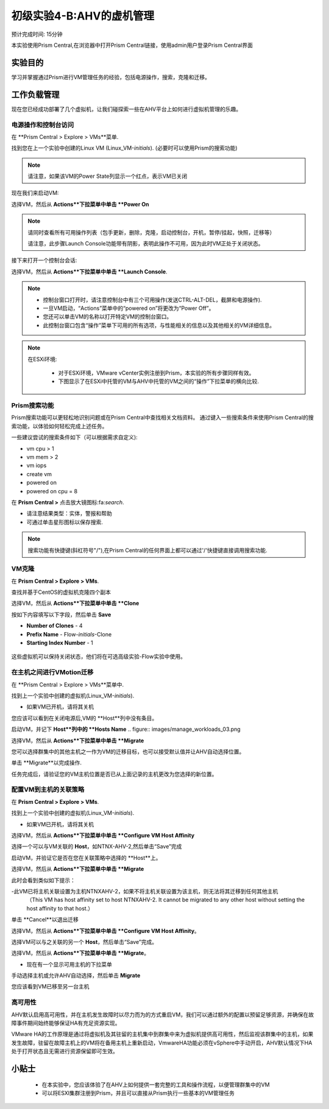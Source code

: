 .. _lab_manage_workloads:

------------------------
初级实验4-B:AHV的虚机管理 
------------------------

预计完成时间: 15分钟

本实验使用Prism Central,在浏览器中打开Prism Central链接，使用admin用户登录Prism Central界面

实验目的
++++++++

学习并掌握通过Prism进行VM管理任务的经验，包括电源操作，搜索，克隆和迁移。

工作负载管理
+++++++++++++++++++

现在您已经成功部署了几个虚拟机，让我们碰探索一些在AHV平台上如何进行虚拟机管理的乐趣。

电源操作和控制台访问
................................

在 **Prism Central > Explore > VMs**菜单.

找到您在上一个实验中创建的Linux VM (Linux_VM-*initials*). (必要时可以使用Prism的搜索功能)

.. note::

  请注意，如果该VM的Power State列显示一个红点，表示VM已关闭
  
现在我们来启动VM:

选择VM，然后从 **Actions**下拉菜单中单击 **Power On**

.. note::

  请同时查看所有可用操作列表（包手更新，删除，克隆，启动控制台，开机，暂停/挂起，快照，迁移等）
  
  请注意，此步骤Launch Console功能带有阴影，表明此操作不可用，因为此时VM正处于关闭状态。
  
接下来打开一个控制台会话:

选择VM，然后从 **Actions**下拉菜单中单击 **Launch Console**.

.. note::

  - 控制台窗口打开时，请注意控制台中有三个可用操作(发送CTRL-ALT-DEL，截屏和电源操作).
  - 一旦VM启动，“Actions”菜单中的“powered on”将更改为“Power Off”。
  - 您还可以单击VM的名称以打开特定VM的控制台窗口。
  - 此控制台窗口包含“操作”菜单下可用的所有选项，与性能相关的信息以及其他相关的VM详细信息。

.. figure:: images/manage_workloads_01.png

.. note::

 在ESXi环境:

  - 对于ESXi环境，VMware vCenter实例注册到Prism，本实验的所有步骤同样有效。 
  - 下图显示了在ESXi中托管的VM与AHV中托管的VM之间的“操作”下拉菜单的横向比较.

  .. figure:: images/manage_workloads_06.png

Prism搜索功能
............

Prism搜索功能可以更轻松地识别问题或在Prism Central中查找相关文档资料。
通过键入一些搜索条件来使用Prism Central的搜索功能，以体验如何轻松完成上述任务。

一些建议尝试的搜索条件如下（可以根据需求自定义):

- vm cpu > 1
- vm mem > 2
- vm iops
- create vm
- powered on
- powered on cpu = 8

在 **Prism Central >** 点击放大镜图标:fa:`search`.

- 请注意结果类型：实体，警报和帮助
- 可通过单击星形图标以保存搜索.

.. note::

  搜索功能有快捷键(斜杠符号"/"),在Prism Central的任何界面上都可以通过'/'快捷键直接调用搜索功能.

VM克隆
..........

在 **Prism Central > Explore > VMs**.

查找并基于CentOS的虚拟机克隆四个副本

选择VM，然后从 **Actions**下拉菜单中单击 **Clone**

按如下内容填写以下字段，然后单击 **Save**

- **Number of Clones** - 4
- **Prefix Name**  - Flow-*initials*-Clone
- **Starting Index Number** - 1

.. figure:: images/manage_workloads_02.png

这些虚拟机可以保持关闭状态，他们将在可选高级实验-Flow实验中使用。

在主机之间进行VMotion迁移
..........................

在 **Prism Central > Explore > VMs**菜单中.

找到上一个实验中创建的虚拟机(Linux_VM-*initials*).

- 如果VM已开机，请将其关机

您应该可以看到在关闭电源后,VM的 **Host**列中没有条目。

启动VM，并记下 **Host**列中的 **Hosts Name**
.. figure:: images/manage_workloads_03.png

选择VM，然后从 **Actions**下拉菜单中单击 **Migrate**

您可以选择群集中的其他主机之一作为VM的迁移目标，也可以接受默认值并让AHV自动选择位置。

单击 **Migrate**以完成操作.

任务完成后，请验证您的VM主机位置是否已从上面记录的主机更改为您选择的新位置。

.. figure:: images/manage_workloads_04.png

配置VM到主机的关联策略
......................................

在 **Prism Central > Explore > VMs**.

找到上一个实验中创建的虚拟机(Linux_VM-*initials*).

- 如果VM已开机，请将其关机

选择VM，然后从 **Actions**下拉菜单中单击 **Configure VM Host Affinity**

选择一个可以与VM关联的 **Host**，如NTNX-AHV-2,然后单击“Save”完成

启动VM，并验证它是否在您在关联策略中选择的 **Host**上。

选择VM，然后从 **Actions**下拉菜单中单击 **Migrate**

此时会看到类似如下提示：

-此VM已将主机关联设置为主机NTNXAHV-2，如果不将主机关联设置为该主机，则无法将其迁移到任何其他主机
 （This VM has host affinity set to host NTNXAHV-2. It cannot be migrated to any other host without setting the host affinity to that host.）

单击 **Cancel**以退出迁移

选择VM，然后从 **Actions**下拉菜单中单击 **Configure VM Host Affinity**。

选择VM可以与之关联的另一个 **Host**，然后单击“Save”完成。

选择VM，然后从 **Actions**下拉菜单中单击 **Migrate**。

- 现在有一个显示可用主机的下拉菜单

手动选择主机或允许AHV自动选择，然后单击 **Migrate**

您应该看到VM已移至另一台主机

.. figure:: images/manage_workloads_05.png

高可用性
.................

AHV默认启用高可用性，并在主机发生故障时以尽力而为的方式重启VM，我们可以通过额外的配置以预留足够资源，并确保在故障事件期间始终能够保证HA有充足资源实现。

VMware HA的工作原理是通过将虚拟机及其驻留的主机集中到群集中来为虚拟机提供高可用性，然后监视该群集中的主机，如果发生故障，驻留在故障主机上的VM将在备用主机上重新启动，VmwareHA功能必须在vSphere中手动开启，AHV默认情况下HA处于打开状态且无需进行资源保留即可生效。



小贴士
+++++++++

 - 在本实验中，您应该体验了在AHV上如何提供一套完整的工具和操作流程，以便管理群集中的VM
 - 可以将ESXI集群注册到Prism，并且可以直接从Prism执行一些基本的VM管理任务
